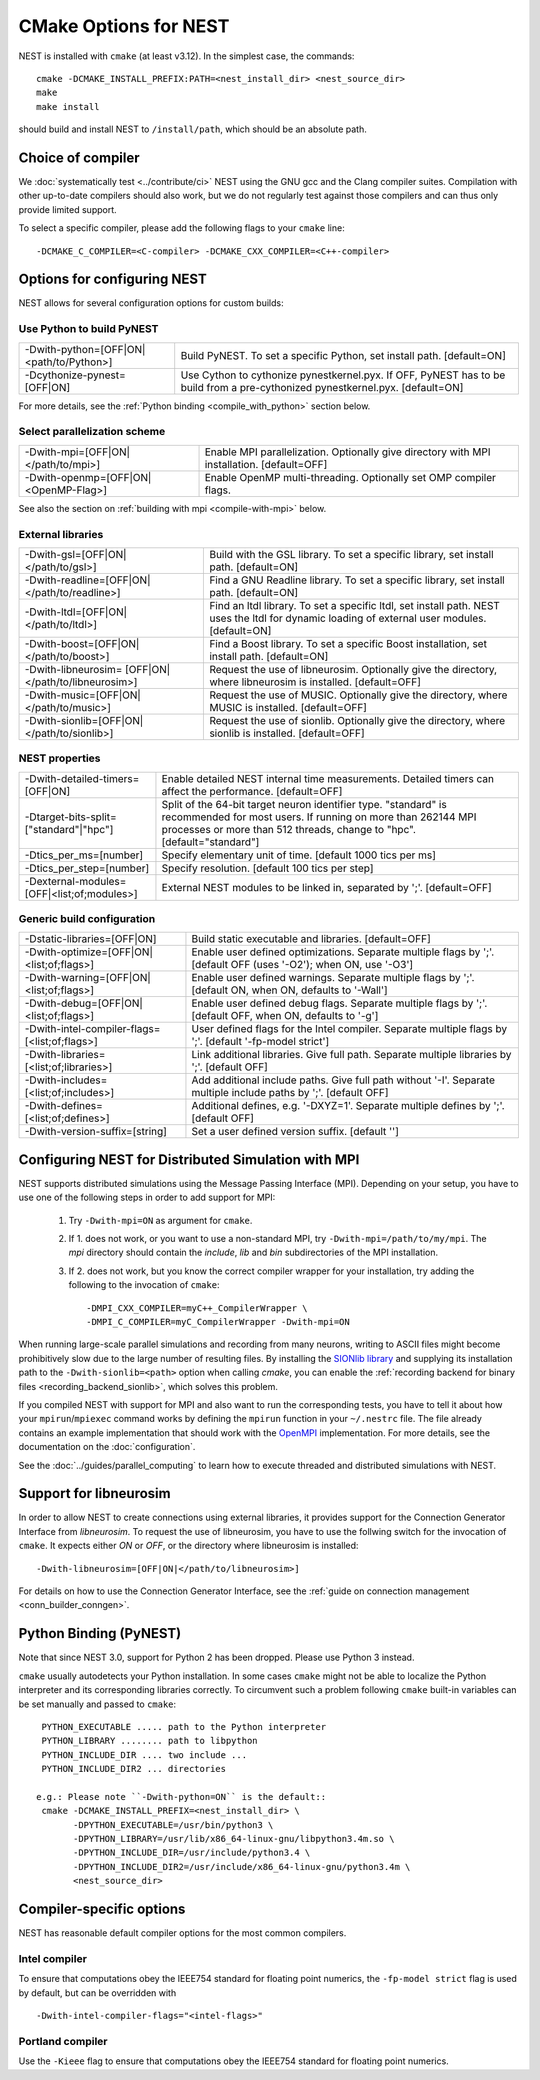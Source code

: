 CMake Options for NEST
======================

NEST is installed with ``cmake`` (at least v3.12). In the simplest case, the commands::

    cmake -DCMAKE_INSTALL_PREFIX:PATH=<nest_install_dir> <nest_source_dir>
    make
    make install

should build and install NEST to ``/install/path``, which should be an absolute
path.


Choice of compiler
------------------

We :doc:`systematically test <../contribute/ci>` NEST using the GNU gcc and the Clang compiler suites.
Compilation with other up-to-date compilers should also work, but we do not
regularly test against those compilers and can thus only provide limited support.

To select a specific compiler, please add the following flags to your ``cmake``
line::

    -DCMAKE_C_COMPILER=<C-compiler> -DCMAKE_CXX_COMPILER=<C++-compiler>

Options for configuring NEST
----------------------------

NEST allows for several configuration options for custom builds:


Use Python to build PyNEST
~~~~~~~~~~~~~~~~~~~~~~~~~~

+---------------------------------------------+----------------------------------------------------------------+
| -Dwith-python=[OFF|ON|<path/to/Python>]     | Build PyNEST. To set a specific Python, set install path.      |
|                                             | [default=ON]                                                   |
+---------------------------------------------+----------------------------------------------------------------+
| -Dcythonize-pynest=[OFF|ON]                 | Use Cython to cythonize pynestkernel.pyx. If OFF, PyNEST has to|
|                                             | be build from a pre-cythonized pynestkernel.pyx. [default=ON]  |
+---------------------------------------------+----------------------------------------------------------------+

For more details, see the :ref:`Python binding <compile_with_python>` section below.

Select parallelization scheme
~~~~~~~~~~~~~~~~~~~~~~~~~~~~~

+---------------------------------------------+----------------------------------------------------------------+
| -Dwith-mpi=[OFF|ON|</path/to/mpi>]          | Enable MPI parallelization. Optionally give directory with     |
|                                             | MPI installation. [default=OFF]                                |
+---------------------------------------------+----------------------------------------------------------------+
| -Dwith-openmp=[OFF|ON|<OpenMP-Flag>]        | Enable OpenMP multi-threading. Optionally set OMP compiler     |
|                                             | flags.                                                         |
+---------------------------------------------+----------------------------------------------------------------+

See also the section on :ref:`building with mpi <compile-with-mpi>` below.

External libraries
~~~~~~~~~~~~~~~~~~

+---------------------------------------------+----------------------------------------------------------------+
| -Dwith-gsl=[OFF|ON|</path/to/gsl>]          | Build with the GSL library. To set a specific library, set     |
|                                             | install path. [default=ON]                                     |
+---------------------------------------------+----------------------------------------------------------------+
| -Dwith-readline=[OFF|ON|</path/to/readline>]| Find a GNU Readline library. To set a specific library, set    |
|                                             | install path. [default=ON]                                     |
+---------------------------------------------+----------------------------------------------------------------+
| -Dwith-ltdl=[OFF|ON|</path/to/ltdl>]        | Find an ltdl library. To set a specific ltdl, set install path.|
|                                             | NEST uses the ltdl for dynamic loading of external user        |
|                                             | modules. [default=ON]                                          |
+---------------------------------------------+----------------------------------------------------------------+
| -Dwith-boost=[OFF|ON|</path/to/boost>]      | Find a Boost library. To set a specific Boost installation,    |
|                                             | set install path. [default=ON]                                 |
+---------------------------------------------+----------------------------------------------------------------+
| -Dwith-libneurosim=                         | Request the use of libneurosim. Optionally give the directory, |
| [OFF|ON|</path/to/libneurosim>]             | where libneurosim  is installed. [default=OFF]                 |
+---------------------------------------------+----------------------------------------------------------------+
| -Dwith-music=[OFF|ON|</path/to/music>]      | Request the use of MUSIC. Optionally give the directory, where |
|                                             | MUSIC  is installed. [default=OFF]                             |
+---------------------------------------------+----------------------------------------------------------------+
| -Dwith-sionlib=[OFF|ON|</path/to/sionlib>]  | Request the use of sionlib. Optionally give the directory,     |
|                                             | where sionlib  is installed. [default=OFF]                     |
+---------------------------------------------+----------------------------------------------------------------+

NEST properties
~~~~~~~~~~~~~~~

+---------------------------------------------+----------------------------------------------------------------+
| -Dwith-detailed-timers=[OFF|ON]             | Enable detailed NEST internal time measurements. Detailed      |
|                                             | timers can affect the performance. [default=OFF]               |
+---------------------------------------------+----------------------------------------------------------------+
| -Dtarget-bits-split=["standard"|"hpc"]      | Split of the 64-bit target neuron identifier type. "standard"  |
|                                             | is recommended for most users. If running on more than 262144  |
|                                             | MPI processes or more than 512 threads, change to "hpc".       |
|                                             | [default="standard"]                                           |
+---------------------------------------------+----------------------------------------------------------------+
| -Dtics_per_ms=[number]                      | Specify elementary unit of time. [default 1000 tics per ms]    |
+---------------------------------------------+----------------------------------------------------------------+
| -Dtics_per_step=[number]                    | Specify resolution. [default 100 tics per step]                |
+---------------------------------------------+----------------------------------------------------------------+
| -Dexternal-modules=[OFF|<list;of;modules>]  | External NEST modules to be linked in, separated by ';'.       |
|                                             | [default=OFF]                                                  |
+---------------------------------------------+----------------------------------------------------------------+

Generic build configuration
~~~~~~~~~~~~~~~~~~~~~~~~~~~

+---------------------------------------------+----------------------------------------------------------------+
| -Dstatic-libraries=[OFF|ON]                 | Build static executable and libraries. [default=OFF]           |
+---------------------------------------------+----------------------------------------------------------------+
| -Dwith-optimize=[OFF|ON|<list;of;flags>]    | Enable user defined optimizations. Separate multiple flags by  |
|                                             | ';'. [default OFF (uses '-O2'); when ON, use '-O3']            |
+---------------------------------------------+----------------------------------------------------------------+
| -Dwith-warning=[OFF|ON|<list;of;flags>]     | Enable user defined warnings. Separate  multiple flags by ';'. |
|                                             | [default ON, when ON, defaults to '-Wall']                     |
+---------------------------------------------+----------------------------------------------------------------+
| -Dwith-debug=[OFF|ON|<list;of;flags>]       | Enable user defined debug flags. Separate  multiple flags by   |
|                                             | ';'. [default OFF, when ON, defaults to '-g']                  |
+---------------------------------------------+----------------------------------------------------------------+
|-Dwith-intel-compiler-flags=[<list;of;flags>]| User defined flags for the Intel compiler. Separate multiple   |
|                                             | flags by ';'. [default '-fp-model strict']                     |
+---------------------------------------------+----------------------------------------------------------------+
| -Dwith-libraries=[<list;of;libraries>]      | Link additional libraries. Give full path. Separate multiple   |
|                                             | libraries by ';'. [default OFF]                                |
+---------------------------------------------+----------------------------------------------------------------+
| -Dwith-includes=[<list;of;includes>]        | Add additional include paths. Give full path without '-I'.     |
|                                             | Separate multiple include paths by ';'. [default OFF]          |
+---------------------------------------------+----------------------------------------------------------------+
| -Dwith-defines=[<list;of;defines>]          | Additional defines, e.g. '-DXYZ=1'. Separate multiple defines  |
|                                             | by ';'. [default OFF]                                          |
+---------------------------------------------+----------------------------------------------------------------+
| -Dwith-version-suffix=[string]              | Set a user defined version suffix. [default '']                |
+---------------------------------------------+----------------------------------------------------------------+


.. _compile-with-mpi:

Configuring NEST for Distributed Simulation with MPI
----------------------------------------------------

NEST supports distributed simulations using the Message Passing
Interface (MPI). Depending on your setup, you have to use one of the
following steps in order to add support for MPI:

  1. Try ``-Dwith-mpi=ON`` as argument for ``cmake``.
  2. If 1. does not work, or you want to use a non-standard MPI, try
     ``-Dwith-mpi=/path/to/my/mpi``. The `mpi` directory should
     contain the `include`, `lib` and `bin` subdirectories of the MPI
     installation.
  3. If 2. does not work, but you know the correct compiler wrapper
     for your installation, try adding the following to the invocation
     of ``cmake``::
         -DMPI_CXX_COMPILER=myC++_CompilerWrapper \
         -DMPI_C_COMPILER=myC_CompilerWrapper -Dwith-mpi=ON

When running large-scale parallel simulations and recording from many
neurons, writing to ASCII files might become prohibitively slow due to
the large number of resulting files. By installing the `SIONlib
library <http://www.fz-juelich.de/jsc/sionlib>`_ and supplying its
installation path to the ``-Dwith-sionlib=<path>`` option when calling
`cmake`, you can enable the :ref:`recording backend for binary files
<recording_backend_sionlib>`, which solves this problem.

If you compiled NEST with support for MPI and also want to run the
corresponding tests, you have to tell it about how your
``mpirun``/``mpiexec`` command works by defining the ``mpirun``
function in your ``~/.nestrc`` file. The file already contains an
example implementation that should work with the `OpenMPI
<http://www.openmpi.org>`__ implementation. For more details, see the
documentation on the :doc:`configuration`.

See the :doc:`../guides/parallel_computing` to learn how to execute
threaded and distributed simulations with NEST.

.. _compile_with_libneurosim:

Support for libneurosim
-----------------------

In order to allow NEST to create connections using external libraries,
it provides support for the Connection Generator Interface from
*libneurosim*. To request the use of libneurosim, you have to use the
follwing switch for the invocation of ``cmake``. It expects either
*ON* or *OFF*, or the directory where libneurosim is installed::

    -Dwith-libneurosim=[OFF|ON|</path/to/libneurosim>]

For details on how to use the Connection Generator Interface, see the
:ref:`guide on connection management <conn_builder_conngen>`.

.. _compile_with_python:

Python Binding (PyNEST)
-----------------------

Note that since NEST 3.0, support for Python 2 has been dropped. Please use Python 3 instead.

``cmake`` usually autodetects your Python installation.
In some cases ``cmake`` might not be able to localize the Python interpreter
and its corresponding libraries correctly. To circumvent such a problem following
``cmake`` built-in variables can be set manually and passed to ``cmake``::

  PYTHON_EXECUTABLE ..... path to the Python interpreter
  PYTHON_LIBRARY ........ path to libpython
  PYTHON_INCLUDE_DIR .... two include ...
  PYTHON_INCLUDE_DIR2 ... directories

 e.g.: Please note ``-Dwith-python=ON`` is the default::
  cmake -DCMAKE_INSTALL_PREFIX=<nest_install_dir> \
        -DPYTHON_EXECUTABLE=/usr/bin/python3 \
        -DPYTHON_LIBRARY=/usr/lib/x86_64-linux-gnu/libpython3.4m.so \
        -DPYTHON_INCLUDE_DIR=/usr/include/python3.4 \
        -DPYTHON_INCLUDE_DIR2=/usr/include/x86_64-linux-gnu/python3.4m \
        <nest_source_dir>



Compiler-specific options
-------------------------

NEST has reasonable default compiler options for the most common compilers.

Intel compiler
~~~~~~~~~~~~~~

To ensure that computations obey the IEEE754 standard for floating point
numerics, the ``-fp-model strict`` flag is used by default, but can be
overridden with ::

      -Dwith-intel-compiler-flags="<intel-flags>"

Portland compiler
~~~~~~~~~~~~~~~~

Use the ``-Kieee`` flag to ensure that computations obey the IEEE754 standard for floating point numerics.
